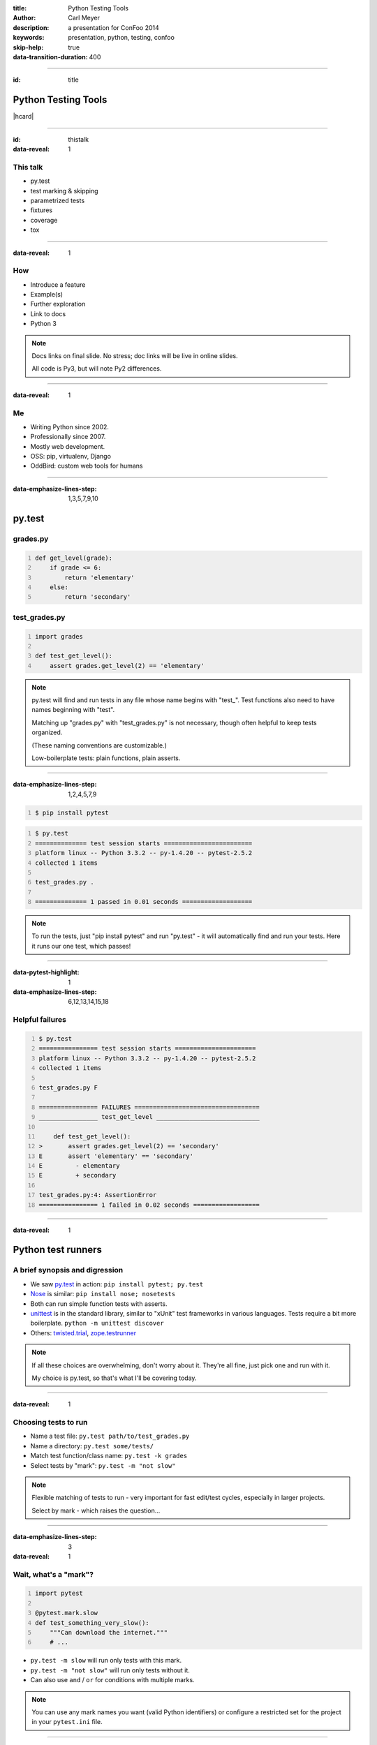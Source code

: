:title: Python Testing Tools
:author: Carl Meyer
:description: a presentation for ConFoo 2014
:keywords: presentation, python, testing, confoo

:skip-help: true
:data-transition-duration: 400


----

:id: title

Python Testing Tools
====================

|hcard|

----

:id: thistalk
:data-reveal: 1

This talk
---------

* py.test

* test marking & skipping

* parametrized tests

* fixtures

* coverage

* tox


----

:data-reveal: 1

How
----

* Introduce a feature

* Example(s)

* Further exploration

* Link to docs

* Python 3

.. note::

   Docs links on final slide. No stress; doc links will be live in online
   slides.

   All code is Py3, but will note Py2 differences.

----

:data-reveal: 1

Me
----

* Writing Python since 2002.

* Professionally since 2007.

* Mostly web development.

* OSS: pip, virtualenv, Django

* OddBird: custom web tools for humans

----

:data-emphasize-lines-step: 1,3,5,7,9,10

py.test
=======

grades.py
---------

.. code:: python
   :number-lines:

   def get_level(grade):
       if grade <= 6:
           return 'elementary'
       else:
           return 'secondary'

.. invisible-code-block: python

   import sys, types
   sys.modules['grades'] = types.ModuleType('grades')
   sys.modules['grades'].get_level = get_level

test_grades.py
--------------

.. code:: python
   :number-lines:

   import grades

   def test_get_level():
       assert grades.get_level(2) == 'elementary'


.. note::

   py.test will find and run tests in any file whose name begins with
   "test\_". Test functions also need to have names beginning with "test".

   Matching up "grades.py" with "test_grades.py" is not necessary, though often
   helpful to keep tests organized.

   (These naming conventions are customizable.)

   Low-boilerplate tests: plain functions, plain asserts.

----

:data-emphasize-lines-step: 1,2,4,5,7,9

.. code::
   :number-lines:

   $ pip install pytest

.. code::
   :number-lines:

   $ py.test
   ============== test session starts ========================
   platform linux -- Python 3.3.2 -- py-1.4.20 -- pytest-2.5.2
   collected 1 items

   test_grades.py .

   ============== 1 passed in 0.01 seconds ===================

.. note::

   To run the tests, just "pip install pytest" and run "py.test" - it will
   automatically find and run your tests. Here it runs our one test, which
   passes!

----

:data-pytest-highlight: 1
:data-emphasize-lines-step: 6,12,13,14,15,18

Helpful failures
----------------

.. code::
   :number-lines:

   $ py.test
   ================ test session starts ======================
   platform linux -- Python 3.3.2 -- py-1.4.20 -- pytest-2.5.2
   collected 1 items

   test_grades.py F

   ================ FAILURES ==================================
   ________________ test_get_level ____________________________

       def test_get_level():
   >       assert grades.get_level(2) == 'secondary'
   E       assert 'elementary' == 'secondary'
   E         - elementary
   E         + secondary

   test_grades.py:4: AssertionError
   ================ 1 failed in 0.02 seconds ==================

----

:data-reveal: 1

Python test runners
===================

A brief synopsis and digression
-------------------------------

* We saw `py.test`_ in action: ``pip install pytest; py.test``

  .. _py.test: http://pytest.org

* `Nose`_ is similar: ``pip install nose; nosetests``

  .. _Nose: https://nose.readthedocs.org/

* Both can run simple function tests with asserts.

* `unittest`_ is in the standard library, similar to "xUnit" test frameworks in
  various languages. Tests require a bit more boilerplate. ``python -m unittest
  discover``

  .. _unittest: http://docs.python.org/3.3/library/unittest.html

* Others: `twisted.trial`_, `zope.testrunner`_

  .. _twisted.trial: http://twistedmatrix.com/trac/wiki/TwistedTrial
  .. _zope.testrunner: https://pypi.python.org/pypi/zope.testrunner

.. note::

   If all these choices are overwhelming, don't worry about it. They're all
   fine, just pick one and run with it.

   My choice is py.test, so that's what I'll be covering today.


----

:data-reveal: 1

Choosing tests to run
---------------------

* Name a test file: ``py.test path/to/test_grades.py``

* Name a directory: ``py.test some/tests/``

* Match test function/class name: ``py.test -k grades``

* Select tests by "mark": ``py.test -m "not slow"``

.. note::

   Flexible matching of tests to run - very important for fast edit/test
   cycles, especially in larger projects.

   Select by mark - which raises the question...

----

:data-emphasize-lines-step: 3
:data-reveal: 1

Wait, what's a "mark"?
----------------------

.. code:: python
   :number-lines:

   import pytest

   @pytest.mark.slow
   def test_something_very_slow():
       """Can download the internet."""
       # ...

* ``py.test -m slow`` will run only tests with this mark.

* ``py.test -m "not slow"`` will run only tests without it.

* Can also use ``and`` / ``or`` for conditions with multiple marks.

.. note::

   You can use any mark names you want (valid Python identifiers) or configure
   a restricted set for the project in your ``pytest.ini`` file.

----

:data-emphasize-lines-step: 2,3,4,5,6,7,8,9

pytest.ini
----------

.. code:: ini
   :number-lines:

   [pytest]
   minversion = 2.4.2
   addopts = --strict --cov-report html --cov myproj
   norecursedirs = .* _* selenium node_modules qunit
   python_files = test_*.py
   python_classes = Test
   python_functions = test
   markers =
       slow: mark a test as slow
       web: mark a test as a web test

.. note::

   All optional.

   If you use markers, recommended to list valid markers so there's one
   reference point for all markers used, and typos become errors (with
   ``strict``). At some point in the future pytest may require markers to be
   registered.

----

:data-reveal: 1

Classes?
--------

.. code:: python

   class TestPager:
       def test_num_pages(self):
           """Can calculate total number of pages."""
           assert pager(count=23, pagesize=10).num_pages == 3

       def test_item_range(self):
           """Can calculate range of items to be shown."""
           # ...

* Can use classes to group related tests, but not required.

* Unlike ``unittest``, no special ``TestCase`` class to inherit from.

* Avoid using classes for setup/teardown (use fixtures).

* Avoid using classes to parametrize tests (use parametrized tests).

----

:data-emphasize-lines-step: 4,5

Test skipping
=============

Not all tests can run in all environments.
------------------------------------------

.. code:: python
   :number-lines:

   import sys
   import pytest

   @pytest.mark.skipif(
       sys.platform != 'win32', reason='Windows specific')
   def test_updates_registry():
       """Checks and updates registry entries."""
       # ...

.. note::

   Can mark any test to be skipped under some conditions.

----

:data-emphasize-lines-step: 6,9,16

.. code::
   :number-lines:

   $ py.test
   ================ test session starts ======================
   platform linux -- Python 3.3.2 -- py-1.4.20 -- pytest-2.5.2
   collected 4 items

   test_grades.py ...s

   ================ 3 passed, 1 skipped in 0.02 seconds ======

.. code::
   :number-lines:

   $ py.test -rs
   ================ test session starts ======================
   platform linux -- Python 3.3.2 -- py-1.4.20 -- pytest-2.5.2
   collected 4 items

   test_grades.py ...s
   ================ short test summary info ==================
   SKIP [1] /.../_pytest/skipping.py:132: Windows specific

   ================ 3 passed, 1 skipped in 0.02 seconds ======

.. note::

   Skipped tests show up as an 's' instead of a '.'.

   Run py.test with '-rs' to show reasons for skipped tests.

----

:data-emphasize-lines-step: 4,5
:data-reveal: 1

Expected failures
=================

Sometimes we expect a test to fail, for now.
--------------------------------------------

.. code:: python
   :number-lines:

   import sys
   import pytest

   @pytest.mark.xfail(
       sys.version_info >= (3, 4), reason="Buggy on Py 3.4")
   def test_something_that_doesnt_work_yet_on_python_34():
       pass # ...

* Just like ``-rs`` for skips, ``-rx`` will provide additional info on expected
  failures.

* ``xfail`` tests will report an ``X`` (``xpass`` or "unexpected pass") if they
  pass.

* Use ``--runxfail`` to run ``xfail`` tests normally (report failures as
  failures).

.. note::

   May be a low priority bug that we plan to fix, or a feature we haven't fully
   implemented yet.

   Can also unconditionally xfail, provide only a reason.

----

:data-reveal: 1

Marking classes
---------------

.. code:: python

   import pytest

   @pytest.mark.xfail
   class TestPager:
       def test_num_pages(self):
           pass # ...

       def test_item_range(self):
           pass # ...

* Can apply a mark to an entire test class.

* Equivalent to applying it to each individual test method.

----

:data-reveal: 1

Parametrized tests
------------------

* Running a set of similar tests with an array of different inputs and outputs.

* Running the same test multiple times under different
  configurations/conditions.

----

:data-emphasize-lines-step: 2,3,4,8,9
:data-reveal: 1

Naive approach
--------------

.. code:: python
   :number-lines:

   def test_sum():
       tests = [
           ([], 0),
           ([1, 2], 3),
           ([0, 2], 2),
           ([-4, 3, 2], 1),
           ]
       for inputs, output in tests:
           assert sum(inputs) == output

* Accomplishes the goal, but...

* Early failure short-circuits (don't know which others would have failed).

* For more complex cases, don't get e.g. separate setup/teardown.

* Ideally these would each be treated as a separate test.

----

:data-emphasize-lines-step: 3,4,5,6,7,8,9,10

test_sum.py
-----------

.. code:: python
   :number-lines:

   import pytest

   @pytest.mark.parametrize(
       'inputs,output',
       [   ([], 0),
           ([1, 2], 3),
           ([0, 2], 2),
           ([-4, 3, 2], 2)  ])
   def test_sum(inputs, output):
       assert sum(inputs) == output

----

:data-emphasize-lines-step: 1,4,6,10,20,21
:data-pytest-highlight: 1

.. code::
   :number-lines:

   $ py.test test_sum.py
   =============== test session starts =======================
   platform linux -- Python 3.3.2 -- py-1.4.20 -- pytest-2.5.2
   collected 4 items

   test_sum.py ...F

   ================ FAILURES =================================
   ________________ test_sum[inputs3-2] ______________________
   inputs = [-4, 3, 2], output = 2

       @pytest.mark.parametrize(
           'inputs,output',
           [   ([], 0),
               ([1, 2], 3),
               ([0, 2], 2),
               ([-4, 3, 2], 2)  ])
       def test_sum(inputs, output):
   >       assert sum(inputs) == output
   E       assert 1 == 2
   E        +  where 1 = sum([-4, 3, 2])

   test_sum.py:13: AssertionError
   ================ 1 failed, 3 passed in 0.02 seconds =======



----

:data-reveal: 1

py.test fixtures
================

* Each test should run in a predictable, repeatable, baseline environment.

* Some tests need resources (a database, the filesystem, an initialized code
  object) that may require some **setup** and **teardown** in order to provide
  a predictable environment.

* py.test fixtures are a modular system for defining such resources and
  allowing tests to request access to them.

----

:data-emphasize-lines-step: 5,7,8,9,12,14

Example: tempdir
----------------

.. code:: python
   :number-lines:

   import shutil
   from tempfile import mkdtemp
   import pytest

   @pytest.yield_fixture
   def tempdir():
       temp_dir_path = mkdtemp()
       yield temp_dir_path
       shutil.rmtree(temp_dir_path)

.. code:: python
   :number-lines:

   import os

   def test_write_config(tempdir):
       """Writes config to the given file path."""
       config_file_path = os.path.join(tempdir, 'test.cfg')
       # ...

.. note::

   Py.test actually provides this as a built-in fixture; but it's a nice simple
   example, so we'll reimplement it.

   This is a new way to define fixtures, using yield, thus the name of the
   decorator.

   A test requests the fixture by asking for an argument of that name, py.test
   uses introspection to check the argument names and provide the right fixture
   values.

   Each test that requires the fixture will get a new one; the setup and
   teardown will be re-executed for every test.

   (The built-in tempdir fixture is a little more complex than this; it leaves
   the last few temp dirs laying around to help with debugging failing tests,
   and cleans up older ones only.)

----

:data-reveal: 1

Fixture lifecycle scopes
------------------------

* Default scope is "function": new fixture will be setup and torn down for
  each test that requests it.

* Other scopes: "class", "module", "session".

* Setup new fixture once per test class, test module, or test session.

----

:data-emphasize-lines-step: 3,5,6,7,8,9


Session-scope fixture
---------------------

.. code:: python
   :number-lines:

   import pytest

   @pytest.yield_fixture(scope='session')
   def db_conn():
       create_test_database()
       conn = get_test_database_connection()
       yield conn
       destroy_test_database()

.. code:: python
   :number-lines:

   def test_query(db_conn):
       pass # ...

.. note::

   I find few good use cases for class or module-scope fixtures; I'll just give
   an example of a session-scope fixture.

   Creating and destroying a database is too slow to do every test; just want
   to create the test db once at start of test run and destroy it at the end. A
   session-scoped fixture allows this.

   Fixture is lazy: only set up when a test asks for it. So if we run a subset
   of our tests that don't ask for the ``db`` fixture, no test db will be
   created for that run - a nice speed boost.

   Problem: database state is not reset between tests. If we add rows in one
   test, that could disrupt another test. Violates goal of a repeatable,
   predictable environment for each test.

----

:data-emphasize-lines-step: 4,11,12,13,14

Paired fixtures
---------------

.. code:: python
   :number-lines:

   import pytest

   @pytest.yield_fixture(scope='session')
   def db_conn():
       create_test_database()
       conn = get_test_database_connection()
       yield conn
       destroy_test_database()

   @pytest.yield_fixture
   def db(db_conn):
       yield db_conn
       db_conn.truncate_all_tables()

.. code:: python
   :number-lines:

   def test_query(db):
       pass # ...

.. note::

   Session-scope fixture to create and teardown the test database.

   Function-scope fixture that uses the session-scope fixture and passes it on
   to each test, also restoring the database state after each test.

   (Might also be other approaches to restoring state, like running each test
   in a transaction and rolling it back.)

----

:data-emphasize-lines-step: 1,2,3,4,5,10,11

Parametrized fixtures
---------------------

.. code:: python
   :number-lines:

   @pytest.yield_fixture(
       params=['sqlite', 'mysql', 'postgres'])
   def db_conn(request):
       if request.param == 'sqlite':
           conn = create_sqlite_test_database()
       elif request.param == 'mysql':
           conn = create_mysql_test_database()
       elif request.param == 'postgres':
           conn = create_postgres_test_database()
       yield conn
       destroy_test_database(conn)

.. note::

   Say we have some tests using a database, and we want to automatically run
   all of those tests against all of our supported databases.

   We can take a db fixture like we saw above, and parametrize it.

   Now any test that uses this fixture will run three times, once with each
   value for ``request.param``.

   Tests that don't use the ``db`` fixture unaffected.

----

:data-reveal: 1

py.test plugins
---------------

* `pytest-xdist`_

* `pytest-cov`_

* `pytest-bdd`_ / `pytest-konira`_

* `pytest-flakes`_

* `pytest-django`_

* `pytest-twisted`_

* `pytest-capturelog`_

* ...

.. _pytest-xdist: http://pytest.org/latest/xdist.html
.. _pytest-cov: https://pypi.python.org/pypi/pytest-cov
.. _pytest-bdd: https://pypi.python.org/pypi/pytest-bdd
.. _pytest-konira: https://pypi.python.org/pypi/pytest-konira
.. _pytest-flakes: https://pypi.python.org/pypi/pytest-flakes
.. _pytest-django: https://pypi.python.org/pypi/pytest-django
.. _pytest-twisted: https://pypi.python.org/pypi/pytest-twisted
.. _pytest-capturelog: https://pypi.python.org/pypi/pytest-capturelog

----

:data-reveal: 1

py.test review
--------------

* write tests as **simple functions** with **asserts**.

* run the **specific tests** you want.

* get **helpful debugging information** when tests fail.

* mark tests to be **skipped** or as **expected-fails**.

* modular **fixtures** for resources required by tests.

* **parametrize** individual tests and fixtures.

* many, many **plugins**.

----

:data-reveal: 1
:data-emphasize-lines-step: 1,3,5,8

Measuring test coverage
-----------------------

How much of my production code is exercised by my test suite?

.. code::
   :number-lines:

   $ pip install coverage

   $ coverage run --branch `which py.test`

   $ coverage report --include=grades.py
   Name     Stmts   Miss Branch BrMiss  Cover
   ------------------------------------------
   grades       4      1      2      1    67%

----

.. code::

   $ coverage html

.. image:: images/coverage.png
   :width: 770px

.. note::

   100% coverage not guarantee of adequate tests, but roughly minimum bound.

----

:data-emphasize-lines-step: 1,2,4

pytest-cov plugin
-----------------

.. code::
   :number-lines:

   $ pip install pytest-cov

.. code::
   :number-lines:

   $ pytest --cov grades --cov-report html

.. code:: ini
   :number-lines:

   [pytest]
   addopts = --cov grades --cov-report term

----

Tox
===

Run your tests across a matrix of Python versions, dependencies, environments.

----

:data-emphasize-lines-step: 2,5,6,10,11,12

tox.ini
-------

.. code:: ini
   :number-lines:

   [tox]
   envlist = py27,py33

   [testenv]
   deps = pytest
   commands = py.test

setup.py
--------

.. ignore-next-block

.. code:: python
   :number-lines:

   from distutils.core import setup

   setup(
       name='testproj',
       version='0.1',
       py_modules=['grades'],
       )

----

:data-emphasize-lines-step: 1,2,3,4,5,6,11,15,18,19,20
:data-pytest-highlight: 1

.. code::
   :number-lines:

   $ tox
   GLOB sdist-make: /.../code/setup.py
   py27 create: /.../code/.tox/py27
   py27 installdeps: pytest
   py27 inst: /.../code/.tox/dist/testproj-0.1.zip
   py27 runtests: commands[0] | py.test
   =================== test session starts ====================
   platform linux3 -- Python 2.6.8 -- py-1.4.20 -- pytest-2.5.2
   collected 1 items

   test_grades.py .

   =================== 1 passed in 0.01 seconds ===============

   ... <same for py33>...

   ___________________ summary ________________________________
     py27: commands succeeded
     py33: commands succeeded
     congratulations :)


----

.. code:: ini

   [tox]
   envlist =
       py26-1.4, py26-1.5, py26-1.6,
       py27-1.4, py27-1.5, py27-1.6, py27-trunk,
       py32-1.5, py32-1.6, py32-trunk,
       py33-1.5, py33-1.6, py33-trunk

   [testenv]
   deps =
       South == 0.8.1
       coverage == 3.6
   commands = coverage run -a setup.py test

   [testenv:py26-1.4]
   deps =
       Django == 1.4.10
       {[base]deps}

   ... <same for each env> ...

----

:data-reveal: 1

Summary
-------

* **py.test**: low-boilerplate tests, helpful failures, parametrization,
  fixtures, plugins.

* **coverage** measures which lines of your code were exercised by your tests.

* **tox** runs your test across a matrix of Python versions, dependency
  versions, or environments.

* Happy testing!

----

:id: questions

Questions?
==========

* `oddbird.net/python-testing-tools-preso`_
* `oddbird.net/start-testing-preso`_
* `pytest.org`_
* `nedbatchelder.com/code/coverage/`_
* `tox.readthedocs.org/en/latest/`_

.. _oddbird.net/python-testing-tools-preso: http://oddbird.net/python-testing-tools-preso
.. _oddbird.net/start-testing-preso: http://oddbird.net/start-testing-preso
.. _pytest.org: http://pytest.org
.. _nedbatchelder.com/code/coverage/: http://nedbatchelder.com/code/coverage/
.. _tox.readthedocs.org/en/latest/: http://tox.readthedocs.org/en/latest/

|hcard|

.. |hcard| raw:: html

   <div class="vcard">
   <a href="http://www.oddbird.net">
     <img src="images/logo.svg" alt="OddBird" class="logo" />
   </a>
   <h2 class="fn">Carl Meyer</h2>
   <ul class="links">
     <li><a href="http://www.oddbird.net" class="org url">oddbird.net</a></li>
     <li><a href="https://twitter.com/carljm" rel="me">@carljm</a></li>
   </ul>
   </div>

